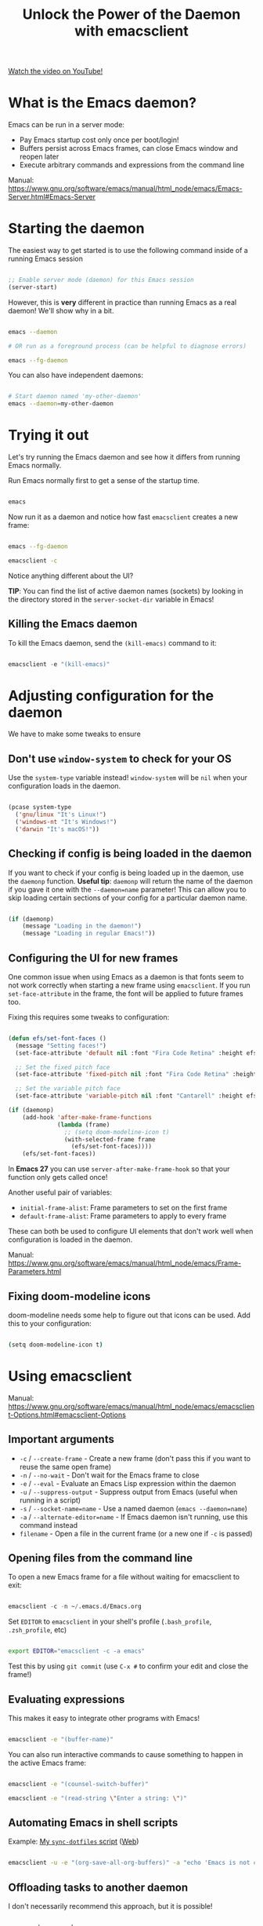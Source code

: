 #+title: Unlock the Power of the Daemon with emacsclient

[[yt:ZjCRxAMPdNc][Watch the video on YouTube!]]

* What is the Emacs daemon?

Emacs can be run in a server mode:

- Pay Emacs startup cost only once per boot/login!
- Buffers persist across Emacs frames, can close Emacs window and reopen later
- Execute arbitrary commands and expressions from the command line

Manual:
https://www.gnu.org/software/emacs/manual/html_node/emacs/Emacs-Server.html#Emacs-Server

#+begin_cta
#+end_cta

* Starting the daemon

The easiest way to get started is to use the following command inside of a running Emacs session

#+begin_src emacs-lisp

  ;; Enable server mode (daemon) for this Emacs session
  (server-start)

#+end_src

However, this is *very* different in practice than running Emacs as a real daemon!  We'll show why in a bit.

#+begin_src sh

  emacs --daemon

  # OR run as a foreground process (can be helpful to diagnose errors)

  emacs --fg-daemon

#+end_src

You can also have independent daemons:

#+begin_src sh

  # Start daemon named 'my-other-daemon'
  emacs --daemon=my-other-daemon

#+end_src

* Trying it out

Let's try running the Emacs daemon and see how it differs from running Emacs normally.

Run Emacs normally first to get a sense of the startup time.

#+begin_src emacs-lisp

  emacs

#+end_src

Now run it as a daemon and notice how fast =emacsclient= creates a new frame:

#+begin_src sh

  emacs --fg-daemon

  emacsclient -c

#+end_src

Notice anything different about the UI?

*TIP*: You can find the list of active daemon names (sockets) by looking in the directory stored in the =server-socket-dir= variable in Emacs!

** Killing the Emacs daemon

To kill the Emacs daemon, send the =(kill-emacs)= command to it:

#+begin_src emacs-lisp

  emacsclient -e "(kill-emacs)"

#+end_src

* Adjusting configuration for the daemon

We have to make some tweaks to ensure

** Don't use =window-system= to check for your OS

Use the =system-type= variable instead!  =window-system= will be =nil= when your configuration loads in the daemon.

#+begin_src emacs-lisp

  (pcase system-type
    ('gnu/linux "It's Linux!")
    ('windows-nt "It's Windows!")
    ('darwin "It's macOS!"))

#+end_src

** Checking if config is being loaded in the daemon

If you want to check if your config is being loaded up in the daemon, use the =daemonp= function.  *Useful tip*: =daemonp= will return the name of the daemon if you gave it one with the =--daemon=name= parameter!  This can allow you to skip loading certain sections of your config for a particular daemon name.

#+begin_src emacs-lisp

  (if (daemonp)
      (message "Loading in the daemon!")
      (message "Loading in regular Emacs!"))

#+end_src

** Configuring the UI for new frames

One common issue when using Emacs as a daemon is that fonts seem to not work correctly when starting a new frame using =emacsclient=.  If you run =set-face-attribute= in the frame, the font will be applied to future frames too.

Fixing this requires some tweaks to configuration:

#+begin_src emacs-lisp

  (defun efs/set-font-faces ()
    (message "Setting faces!")
    (set-face-attribute 'default nil :font "Fira Code Retina" :height efs/default-font-size)

    ;; Set the fixed pitch face
    (set-face-attribute 'fixed-pitch nil :font "Fira Code Retina" :height efs/default-font-size)

    ;; Set the variable pitch face
    (set-face-attribute 'variable-pitch nil :font "Cantarell" :height efs/default-variable-font-size :weight 'regular))

  (if (daemonp)
      (add-hook 'after-make-frame-functions
                (lambda (frame)
                  ;; (setq doom-modeline-icon t)
                  (with-selected-frame frame
                    (efs/set-font-faces))))
      (efs/set-font-faces))

#+end_src

In *Emacs 27* you can use =server-after-make-frame-hook= so that your function only gets called once!

Another useful pair of variables:

- =initial-frame-alist=: Frame parameters to set on the first frame
- =default-frame-alist=: Frame parameters to apply to every frame

These can both be used to configure UI elements that don't work well when configuration is loaded in the daemon.

Manual: https://www.gnu.org/software/emacs/manual/html_node/emacs/Frame-Parameters.html

** Fixing doom-modeline icons

doom-modeline needs some help to figure out that icons can be used.  Add this to your configuration:

#+begin_src sh

  (setq doom-modeline-icon t)

#+end_src

* Using emacsclient

Manual:
https://www.gnu.org/software/emacs/manual/html_node/emacs/emacsclient-Options.html#emacsclient-Options

** Important arguments

- ~-c~ / ~--create-frame~ - Create a new frame (don't pass this if you want to reuse the same open frame)
- ~-n~ / ~--no-wait~ - Don't wait for the Emacs frame to close
- ~-e~ / ~--eval~ - Evaluate an Emacs Lisp expression within the daemon
- ~-u~ / ~--suppress-output~ - Suppress output from Emacs (useful when running in a script)
- ~-s~ / ~--socket-name=name~ - Use a named daemon (=emacs --daemon=name=)
- ~-a~ / ~--alternate-editor=name~ - If Emacs daemon isn't running, use this command instead
- ~filename~ - Open a file in the current frame (or a new one if ~-c~ is passed)

** Opening files from the command line

To open a new Emacs frame for a file without waiting for emacsclient to exit:

#+begin_src emacs-lisp

  emacsclient -c -n ~/.emacs.d/Emacs.org

#+end_src

Set =EDITOR= to =emacsclient= in your shell's profile (=.bash_profile=, =.zsh_profile=, etc)

#+begin_src sh

  export EDITOR="emacsclient -c -a emacs"

#+end_src

Test this by using =git commit= (use ~C-x #~ to confirm your edit and close the frame!)

** Evaluating expressions

This makes it easy to integrate other programs with Emacs!

#+begin_src sh

  emacsclient -e "(buffer-name)"

#+end_src

You can also run interactive commands to cause something to happen in the active Emacs frame:

#+begin_src sh

emacsclient -e "(counsel-switch-buffer)"

emacsclient -e "(read-string \"Enter a string: \")"

#+end_src

** Automating Emacs in shell scripts

Example: [[file:~/.dotfiles/.bin/sync-dotfiles][My =sync-dotfiles= script]] ([[https://github.com/daviwil/dotfiles/blob/master/.bin/sync-dotfiles#L15][Web]])

#+begin_src sh

  emacsclient -u -e "(org-save-all-org-buffers)" -a "echo 'Emacs is not currently running'"

#+end_src

** Offloading tasks to another daemon

I don't necessarily recommend this approach, but it is possible!

#+begin_src emacs-lisp

  emacs --daemon=worker
  emacsclient -f worker -u -e "(org-babel-tangle-file \"~/.emacs.d/Emacs.org\")"

#+end_src

I'd recommend checking out the =async= package if you want to do things like this, though:

https://github.com/jwiegley/emacs-async/

We'll cover it in another video.

* Running Emacs at Startup

Emacs comes with a =systemd= unit file:

#+begin_src sh

  sudo systemctl --user enable emacs

#+end_src

If you're allergic to =systemd= (or just want another way to run at login), you can possibly add it to the startup configuration for your desktop environment, profile script, etc.

